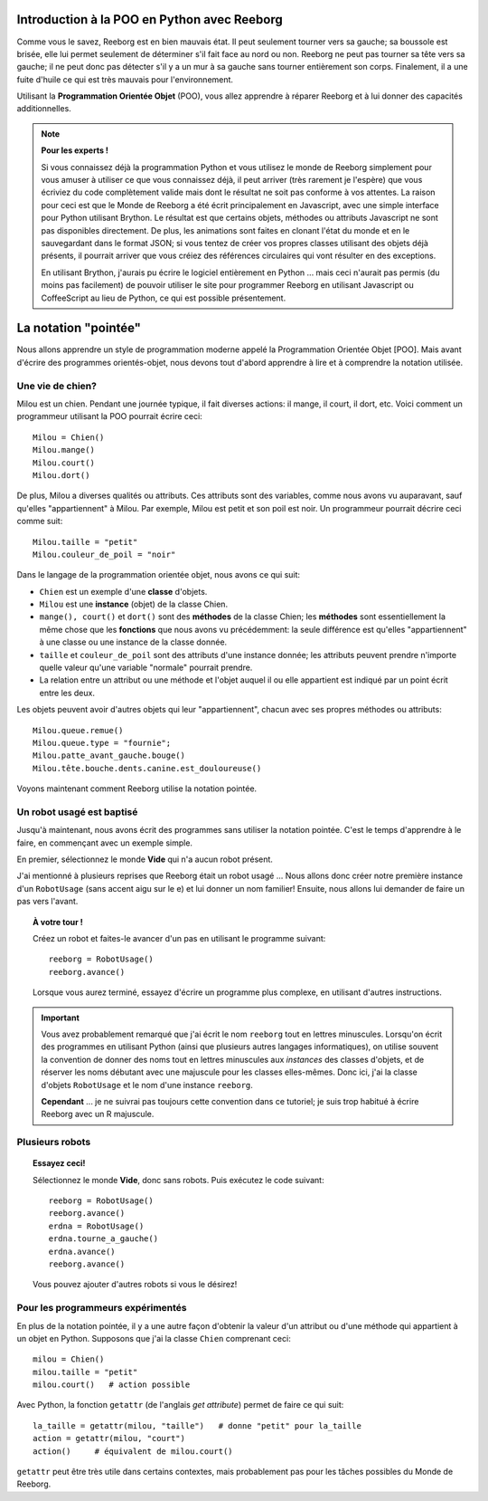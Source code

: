 Introduction à la POO en Python avec Reeborg
============================================

Comme vous le savez, Reeborg est en bien mauvais état.
Il peut seulement tourner vers sa gauche; sa boussole est brisée,
elle lui permet seulement de déterminer s'il fait face au nord ou non.
Reeborg ne peut pas tourner sa tête vers sa gauche; il ne peut donc
pas détecter s'il y a un mur à sa gauche sans tourner entièrement
son corps.
Finalement, il a une fuite d'huile ce qui est très mauvais
pour l'environnement.

Utilisant la **Programmation Orientée Objet** (POO), vous allez
apprendre à réparer Reeborg et à lui donner des capacités
additionnelles.


.. note::

   **Pour les experts !**

   Si vous connaissez déjà la programmation Python et vous utilisez
   le monde de Reeborg simplement pour vous amuser à utiliser ce que vous
   connaissez déjà, il peut arriver (très rarement je l'espère)
   que vous écriviez du code complètement
   valide mais dont le résultat ne soit pas conforme à vos attentes.
   La raison pour ceci est que le Monde de Reeborg a été écrit principalement
   en Javascript, avec une simple interface pour Python utilisant Brython.
   Le résultat est que certains objets, méthodes ou attributs Javascript
   ne sont pas disponibles directement.  De plus, les animations sont
   faites en clonant l'état du monde et en le sauvegardant dans le
   format JSON; si vous tentez de créer vos propres classes utilisant
   des objets déjà présents, il pourrait arriver que vous créiez des
   références circulaires qui vont résulter en des exceptions.

   En utilisant Brython, j'aurais pu écrire le logiciel entièrement en Python
   ... mais ceci n'aurait pas permis (du moins pas facilement) de pouvoir
   utiliser le site pour programmer Reeborg en utilisant
   Javascript ou CoffeeScript au lieu de Python, ce qui est possible
   présentement.


La notation "pointée"
=====================

Nous allons apprendre un style de programmation moderne
appelé la Programmation Orientée Objet [POO].
Mais avant d'écrire des programmes orientés-objet,
nous devons tout d'abord apprendre à lire et à comprendre
la notation utilisée.


Une vie de chien?
------------------

Milou est un chien.
Pendant une journée typique, il fait diverses actions:
il mange, il court, il dort, etc.   Voici comment
un programmeur utilisant la POO pourrait écrire ceci::


    Milou = Chien()
    Milou.mange()
    Milou.court()
    Milou.dort()

De plus, Milou a diverses qualités ou attributs.
Ces attributs sont des variables, comme nous avons vu auparavant,
sauf qu'elles "appartiennent" à Milou.
Par exemple, Milou est petit et son poil est noir.
Un programmeur pourrait décrire ceci comme suit::

    Milou.taille = "petit"
    Milou.couleur_de_poil = "noir"

Dans le langage de la programmation orientée objet, nous avons ce qui suit:

-  ``Chien`` est un exemple d'une **classe** d'objets.
-  ``Milou`` est une **instance** (objet) de la classe Chien.
-  ``mange(), court()`` et ``dort()`` sont des **méthodes** de la classe Chien;
   les **méthodes** sont essentiellement la même chose que les **fonctions**
   que nous avons vu précédemment: la seule différence est qu'elles
   "appartiennent" à une classe ou une instance de la classe donnée.
-  ``taille`` et ``couleur_de_poil`` sont des attributs d'une instance donnée;
   les attributs peuvent prendre n'importe quelle valeur qu'une variable "normale"
   pourrait prendre.
-  La relation entre un attribut ou une méthode et l'objet auquel il ou elle
   appartient est indiqué par un point écrit entre les deux.

Les objets peuvent avoir d'autres objets qui leur "appartiennent",
chacun avec ses propres méthodes ou attributs::

    Milou.queue.remue()
    Milou.queue.type = "fournie";
    Milou.patte_avant_gauche.bouge()
    Milou.tête.bouche.dents.canine.est_douloureuse()

Voyons maintenant comment Reeborg utilise la notation pointée.

Un robot usagé est baptisé
--------------------------

Jusqu'à maintenant, nous avons écrit des programmes sans utiliser
la notation pointée.  C'est le temps d'apprendre à le faire,
en commençant avec un exemple simple.

En premier, sélectionnez le monde **Vide** qui n'a aucun robot présent.

J'ai mentionné à plusieurs reprises que Reeborg était un robot usagé ...
Nous allons donc créer notre première instance d'un ``RobotUsage``
(sans accent aigu sur le e) et lui donner un nom familier!
Ensuite, nous allons lui demander de faire un pas vers l'avant.

.. topic:: À votre tour !

   Créez un robot et faites-le avancer d'un pas en utilisant le programme
   suivant::

      reeborg = RobotUsage()
      reeborg.avance()

   Lorsque vous aurez terminé, essayez d'écrire un programme plus complexe,
   en utilisant d'autres instructions.

.. important::

   Vous avez probablement remarqué que j'ai écrit le nom ``reeborg`` tout en
   lettres minuscules.  Lorsqu'on écrit des programmes en utilisant Python
   (ainsi que plusieurs autres langages informatiques), on utilise souvent
   la convention de donner des noms tout en lettres minuscules aux
   *instances* des classes d'objets, et de réserver les noms débutant avec
   une majuscule pour les classes elles-mêmes.  Donc ici, j'ai la classe
   d'objets ``RobotUsage`` et le nom d'une instance ``reeborg``.

   **Cependant** ... je ne suivrai pas toujours cette convention dans ce
   tutoriel; je suis trop habitué à écrire Reeborg avec un R majuscule.


Plusieurs robots
----------------

.. topic:: Essayez ceci!

   Sélectionnez le monde **Vide**, donc sans robots.  Puis exécutez le
   code suivant::

       reeborg = RobotUsage()
       reeborg.avance()
       erdna = RobotUsage()
       erdna.tourne_a_gauche()
       erdna.avance()
       reeborg.avance()

   Vous pouvez ajouter d'autres robots si vous le désirez!

Pour les programmeurs expérimentés
-----------------------------------

En plus de la notation pointée, il y a une autre façon d'obtenir la valeur
d'un attribut ou d'une méthode qui appartient à un objet en Python.
Supposons que j'ai la classe ``Chien`` comprenant ceci::

    milou = Chien()
    milou.taille = "petit"
    milou.court()   # action possible

Avec Python, la fonction ``getattr``  (de l'anglais *get attribute*)
permet de faire ce qui suit::

    la_taille = getattr(milou, "taille")   # donne "petit" pour la_taille
    action = getattr(milou, "court")
    action()     # équivalent de milou.court()

``getattr`` peut être très utile dans certains contextes, mais probablement
pas pour les tâches possibles du Monde de Reeborg.
